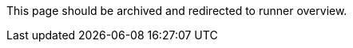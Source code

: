This page should be archived and redirected to runner overview.
// ---

// version:
// - Cloud
// - Server v4.x
// - Server v3.x
// ---
// = 利用可能な CircleCI セルフホストランナープラットフォーム
// :page-layout: classic-docs
// :page-liquid:
// :page-description: ランナーに対応するプラットフォームについての情報
// :icons: font
// :toc: macro
// :toc-title:

// toc::[]

// [#available-circleci-self-hosted-runner-platforms]
// == 利用可能な CircleCI セルフホストランナープラットフォーム

// CircleCI セルフホストランナーは、複数のプラットフォームに対応しています。 サポートレベルは、次の 2 つのカテゴリに分かれます。

// * <<サポート対象>>
// * <<プレビュー>>

// [#supported]
// === サポート対象

// *サポート対象* レベルのプラットフォームでは、各システムで CircleCI セルフホストランナーのビルドとテストが完了しています。

// *サポート対象*プラットフォームでは、以下が提供されます。

// * ドキュメントとベストプラクティス
// * サポート: CircleCI カスタマー エンジニアによる、Advanced サービスレベルアグリーメント (SLA) の範囲内の問題解決支援

// サポート対象の CircleCI セルフホストランナーは、次のプラットフォームで利用できます。

// * Ubuntu 18.04 以降 (x86_64 または ARM64)
// * RHEL8-x86_64
// * Intel + macOS
// * macOS 11.2 以降 (Apple M1)
// * Docker (x86_64)
// * Kubernetes (x86_64)
// * Windows Server 2019, 2016 (x86_64)

// [#preview]
// === プレビュー

// *プレビュー* レベルのプラットフォームでは、CircleCI セルフホストランナーは開発途中であり、テストが完了していません。

// *プレビュー* プラットフォームでは、以下が提供されます。

// * 試作段階のフルインテグレーション (インストール、設定、デプロイには、手動の設定作業が必要な場合があります)
// * 試作段階のドキュメントとベスト プラクティス
// * サポート: CircleCI カスタマーエンジニアによる、CircleCI セルフホストランナーのインストール、設定、運用のベストプラクティスの支援とガイダンス
// ** CircleCI セルフホストランナーのユーザーエクスペリエンスを迅速に改善し、ランナーが *サポート対象* プラットフォームに必要な基準を満たせるよう、ぜひフィードバックをお寄せください。

//  *プレビュー* の CircleCI セルフホストランナーは、下記のプラットフォームで利用できます。

// * 上記以外の Linux ディストリビューション - RHEL、SUSE、Debian など (x86_64 または ARM64)
// * Kubernetes (ARM64)

// NOTE: プレビューの CircleCI セルフホストランナーは現在鋭意開発中です。環境のサポートやユースケースに関するご質問がある場合は、 https://circleci.com/contact/[お問い合わせください。] また、チームの開発優先順位付けのためにも、 https://circleci.canny.io/cloud-feature-requests[フィードバック] や  https://discuss.circleci.com/t/self-hosted-runners-are-here/38159[ランナーについての Discuss のページ] への投稿をお寄せください。

